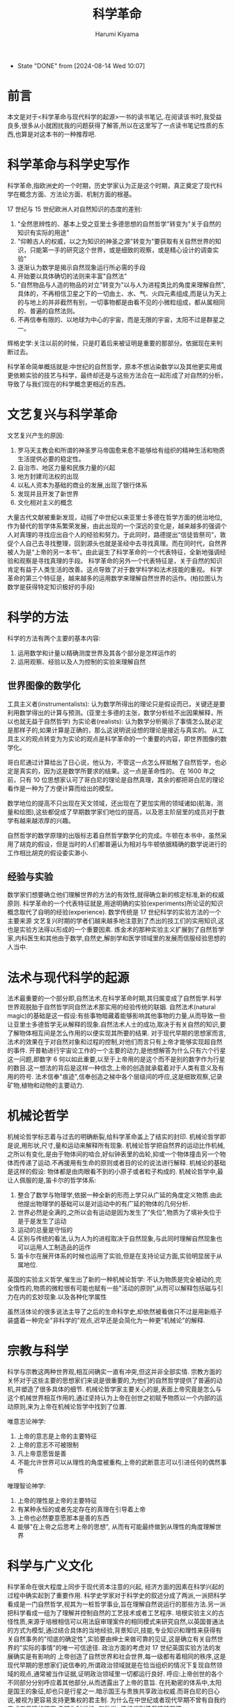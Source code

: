 # Created 2024-08-14 Wed 10:12
#+title: 科学革命
#+author: Harumi Kiyama
#+creator: Emacs 31.0.50 (Org mode 9.7.9)
- State "DONE"       from              [2024-08-14 Wed 10:07]
* 前言
本文是对于<科学革命与现代科学的起源>一书的读书笔记,.在阅读该书时,我受益良多,很多从小就困扰我的问题获得了解答,所以在这里写了一点读书笔记性质的东西,也算是对这本书的一种推荐吧.
* 科学革命与科学史写作
科学革命,指欧洲史的一个时期，历史学家认为正是这个时期，真正奠定了现代科学在概念方面、方法论方面、机制方面的根基。

17 世纪与 15 世纪欧洲人对自然知识的态度的差别:
1. "全然思辨性的、基本上受之亚里士多德思想的自然哲学"转变为"关于自然的知识有实际的用途"
2. "仰赖古人的权威，以之为知识的神圣之源"转变为"要获取有关自然世界的知识，只能第一手的研究这个世界，或是细致的观察，或是精心设计的调查实验"
3. 逐渐认为数学是揭示自然现象运行所必需的手段
4. 开始要以具体确切的法则来丰富"自然法"
5. "自然物品与人造的物品的对立"转变为"以与人为进程类比的角度来理解自然",具体的，不再相信卫星之下的一切由土、水、气、火四元素组成,而是认为天上的与地上的并非截然有别，一切事物都是由看不见的小微粒组成，都从属相同的、普遍的自然法则。
6. 不再信奉有限的、以地球为中心的宇宙，而是无限的宇宙，太阳不过是群星之一。

辉格史学:关注以前的时候，只是盯着后来被证明是重要的那部分。依据现在来判断过去。

科学革命简单概括就是:中世纪的自然哲学，原本不想沾染数学以及其他更实用或更依赖实验的技艺与科学，最终却还是与这些方法合在一起形成了对自然的分析，导致了与我们现在的科学概念更相近的东西。
* 文艺复兴与科学革命
文艺复兴产生的原因:
1. 罗马天主教会和所谓的神圣罗马帝国愈来愈不能够给有组织的精神生活和物质生活提供必要的稳定性。
2. 自治市、地区力量和民族力量的兴起
3. 地方封建司法权的出现
4. 以私人资本为基础的商业的发展,出现了银行体系
5. 发现并且开发了新世界
6. 文化相对主义的概念

大量古代文献被重新发现，动摇了中世纪以来亚里士多德在哲学方面的统治地位,作为替代的哲学体系繁荣发展，由此出现的一个深远的变化是，越来越多的强调个人对真理的寻找应出自个人的经验和努力。于此同时，路德提出“信徒皆祭司”，敦促个人自己去寻找整理，回到源头也就是圣经中去寻找真理。而在同时代，自然界被人为是“上帝的另一本书”。由此诞生了科学革命的一个代表特征，全新地强调经验和观察是寻找真理的手段。
科学革命的另外一个代表特征是，关于自然的知识肯定有益于人类生活的改善。这点导致了对于数学科学和法术技能的重视。
科学革命的第三个特征是，越来越多的运用数学来理解自然世界的运作。(柏拉图认为数学是获得特定知识极好的手段)
* 科学的方法
科学的方法有两个主要的基本内容:
1. 运用数学和计量以精确测度世界及其各个部分是怎样运作的
2. 运用观察、经验以及人为控制的实验来理解自然
** 世界图像的数学化
工具主义者(instrumentalists): 认为数学所得出的理论只是假设而已，关键还是要利用数学得出的计算与预测。(亚里士多德的主张，数学分析给不出因果解释，所以也就无益于自然哲学)
为实论者(realists): 认为数学分析揭示了事情怎么就必定是那样子的,如果计算是正确的，那么这说明说设想的理论是接近与真实的。
从工具主义的观点转变为为实论的观点是科学革命的一个重要的内容，即世界图像的数学化。

哥白尼通过计算给出了日心说，他认为，不管这一点怎么样抵触了自然哲学，也必定是真实的，因为这是数学所要求的结果。这一点是革命性的。
在 1600 年之前，只有 10 位思想家认可了哥白尼的理论是自然真理，其余的都把哥白尼的理论看作是一种为了方便计算而给出的模型。

数学地位的提高不只出现在天文领域，还出现在了更加实用的领域诸如(航海，测量和绘图),这些都促成了早期数学家们地位的提高，以及恩主阶层里的成员对于数学有越来越浓厚的兴趣。

自然哲学的数学原理的出版标志着自然哲学数学化的完成。牛顿在本书中，虽然采用了胡克的假设，但是当时的人们都普遍认为相对与牛顿依据精确的数学说进行的工作相比胡克的假设委实渺小.
** 经验与实验
数学家们想要确立他们理解世界的方法的有效性,就得确立新的核定标准,新的权威原则.
科学革命的一个代表特征就是,用途明确的实验(experiments)所论证的知识概念取代了自明的经验(experience).
数学传统是 17 世纪科学的实验方法的一个主要来源
文艺复兴时期的学者们越来越多地注意到了杰出的技工们的实用知识,这也是实验方法得以形成的一个重要因素.
炼金术的那种实验主义扩展到了自然哲学家,内科医生和其他由于数学,自然史,解剖学和医学领域里的发展而信服经验思想的人当中.
* 法术与现代科学的起源
法术最重要的一个部分即,自然法术,在科学革命时期,其归属变成了自然哲学.科学世界观脱胎于自然哲学同自然法术那实用的经验传统的联姻.
自然法术(natural magic)的基础是这一假设:有些事物暗藏着能够影响其他事物的力量,从而导致一些让亚里士多德哲学无从解释的现象.自然法术人士的成功,取决于有关自然的知识,要了解物体相互间是怎么作用的以便实现其所要的结果.
对于现代早期的思想家而言,法术的效果在于对自然对象和过程的控制,对他们而言只有上帝才能够实现超自然的事件.
开普勒进行宇宙论工作的一个主要的动力,是他想解答为什么只有六个行星这一问题,即数字 6 何以如此重要,以至于上帝用的是这个而不是别的数字作为行星的数目.这一想法的背后是这样一种信念,上帝的创造就承载着对于人类有意义及有用的符号.
法术信奉"痕迹",信奉创造之梯中各个层级间的呼应,这是细致观察,记录矿物,植物和动物的主要动力.
* 机械论哲学
机械论哲学标志着与过去的明确断裂,给科学革命盖上了结实的封印.
机械论哲学即是说,用形状,尺寸,量和运动来解释所有现象.
机械论哲学把自然界的运动比作机械,之所以有变化,是由于物体间的啮合,好似钟表里的齿轮,抑或一个物体撞击另一个物体而传递了运动.不再援用有生命的原则或者目的论的说法进行解释.
机械论的基础是这样的假设: 物体都是由肉眼看不到的小原子或者粒子构成的.
机械论哲学中,最让人佩服的是,笛卡尔的哲学体系:
1. 整合了数学与物理学,依据一种全新的形而上学只从广延的角度定义物质.由此他提出物理学的基础可以是对运动中的有广延的物体的几何分析.
2. 世界必然是全满的,之所以会有运动是因为发生了"失位",物质为了填补失位于是于是发生了运动
3. 运动的总量是守恒的
4. 区别与传统的看法,认为人为的进程取决于自然现象,与此同时理解自然现象也可以运用人工制造品的运作
5. 笛卡尔在展开体系的时候也运用了实验,但是在支持论证方面,实验明显居于从属地位.
英国的实验主义哲学,催生出了新的一种机械论哲学:
不认为物质是完全被动的,完全惰性的,物质的微粒很有可能也赋有一些"活动的原则",从而可以解释包括磁与引力在内的玄妙现象.以及各种化学属性

虽然活体论的很多说法主导了之后的生命科学史,却依然被看做只不过是用新瓶子装盛着一种完全"非科学的"观点,迟早还是会简化为一种更"机械论"的解释.
* 宗教与科学
科学与宗教这两种世界观,相互间确实一直有冲突,但这并非全部实情.
宗教方面的关怀对于这些主要的思想家们来说是很重要的,为他们的自然哲学提供了普遍的动机,并塑造了很多具体的细节.
机械论哲学家主要关心的是,表面上帝究竟是怎么与这个机械世界相互作用的,通过坚持认为上帝在创世之初赋予物质以一个内部的运动原则,来为上帝在机械论哲学中找到了位置.

唯意志论神学:
1. 上帝的意志是上帝的主要特征
2. 上帝的意志不可被限制
3. 凡上帝意愿皆是善
4. 不能允许世界可以从理性的角度被重构,上帝的武断意志可以引进任何的偶然事件

唯理智论神学:
1. 上帝的理性是上帝的主要特征
2. 有某种永恒的或者先定存在的真理在引导着上帝
3. 上帝也必然要意愿那本是善的东西
4. 能够"在上帝之后思考上帝的思想", 从而有可能最终做到从理性的角度理解世界
* 科学与广义文化
科学革命在很大程度上同步于现代资本注意的兴起, 经济方面的因素在科学兴起的过程中确实起到了重要作用.
科学史学家对于科学史的叙述分成了两派,一派把科学看成是一门自然哲学,视其为一桩哲学事业,旨在理解自然说运行的那些方法.另一派把科学看成一组为了理解并控制自然的工艺技术或者工艺程序.
培根实验主义的古怪性质,来源于培根相信可以用法庭审理案件的相同模式来研究自然,以英国普通法的方式为模型,通过结合具体的当地经验,背景知识,技能,专业知识和理性来获得有关自然事务的"彻底的确定性",实验要由绅士来做可靠的见证,这是确立有关自然世界的"实际的事情"的唯一可信途径.
政治方面的考虑对 17 世纪英国实验方法的发展确实是有影响的
上帝创造了自然世界和社会世界,每一级都有着相同的秩序,这是现代早期的思想家们说信奉的,所谓政治领域就是在恰当组织的情况下复现自然领域的观点,通常被当作证据,证明政治领域里一切都运行良好.
呼应:上帝创世的各个不同部分分别呼应着其他部分,从而透露出了上帝的意旨.
在托勒密的体系中,太阳是国王的象征,却也只是行星之一.暗示国王与贵族共享政治权威.而哥白尼的日心说,被视为更容易支持更集权的君主制.
为什么在中世纪或者现代早期不曾有自我约束或者反馈的装置.希腊化时代的<气动学>已经提到了反馈装置了.
1. 钟表隐喻,自 13 世纪机械钟表被发明以来,钟表越来越成为关于世界秩序和规律的隐喻,上帝被看做一位造钟表者,钟表的运行展现了一个人要完成其所被安排的角色,并遵守体系之权威的重要性.
2. 英国人在 18 世纪发展出了自我消解,自我约束的装置用在各种机械上,和英国的政治和经济理论在光荣革命以后经常被说成是"制衡",平衡不无关系

把法术的和经院的世界观看作一种整体论,活体论的世界观,机械论以前的世界观说流露出的主要是一种女性气质,而机械论的世界观是操纵性的,掠夺性的和男性的.科学是一项男性事业,是一种男性喜欢做而且可以做得很好的事情,女性则不大合适.
如果想要尽可能完全地理解科学革命,就必须不仅考察自然哲学思考以及与科学知识任何一个方面相关联的各种专业思考本身,还要考察宗教,神学,政治,经济,形而上学,方法论,修辞,尤其是所有这些因素之间的复杂的相互作用,只有这样才能希望理解这个被视为"现代世界以及现代精神的真正起源"的文化现象.
* 结语
在文艺复兴时期,主要由于发现了大量从前只闻其名的古代著作,亚里士多德屹立在自然哲学领域的权威逐渐坍塌了,其结果当然不只是亚里士多德权威的终结,所谓真理能从权威人物的论断里得到的观念也随之终结.为寻求能够替代亚里士多德学说的东西,有志于理解自然世界性质的人求助于各种不同的传统.这些传统带来了自然世界概念方面的明显变化,以及获取自然知识方法上的明显变化.在理解自然方面所出现的变化也受到了宗教与神学方面骚乱的驱使.
